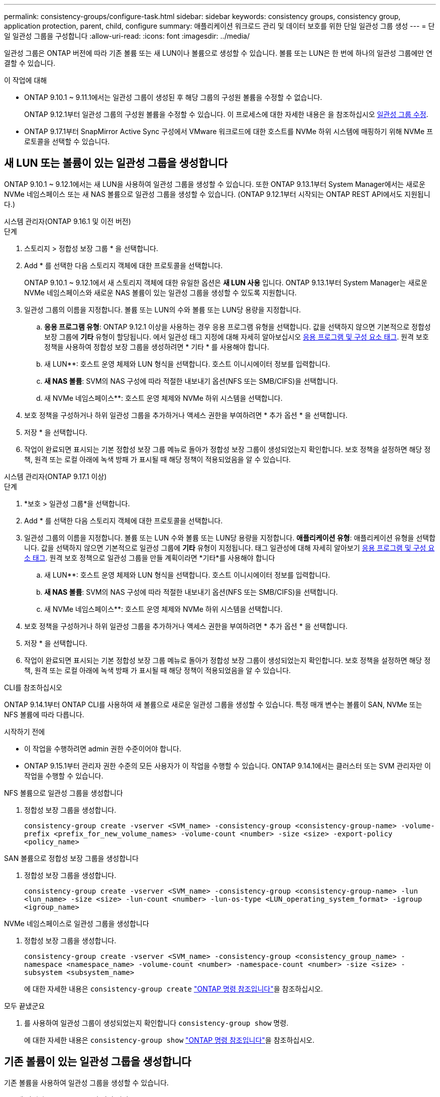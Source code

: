 ---
permalink: consistency-groups/configure-task.html 
sidebar: sidebar 
keywords: consistency groups, consistency group, application protection, parent, child, configure 
summary: 애플리케이션 워크로드 관리 및 데이터 보호를 위한 단일 일관성 그룹 생성 
---
= 단일 일관성 그룹을 구성합니다
:allow-uri-read: 
:icons: font
:imagesdir: ../media/


[role="lead"]
일관성 그룹은 ONTAP 버전에 따라 기존 볼륨 또는 새 LUN이나 볼륨으로 생성할 수 있습니다. 볼륨 또는 LUN은 한 번에 하나의 일관성 그룹에만 연결할 수 있습니다.

.이 작업에 대해
* ONTAP 9.10.1 ~ 9.11.1에서는 일관성 그룹이 생성된 후 해당 그룹의 구성원 볼륨을 수정할 수 없습니다.
+
ONTAP 9.12.1부터 일관성 그룹의 구성원 볼륨을 수정할 수 있습니다. 이 프로세스에 대한 자세한 내용은 을 참조하십시오 xref:modify-task.html[일관성 그룹 수정].

* ONTAP 9.17.1부터 SnapMirror Active Sync 구성에서 VMware 워크로드에 대한 호스트를 NVMe 하위 시스템에 매핑하기 위해 NVMe 프로토콜을 선택할 수 있습니다.




== 새 LUN 또는 볼륨이 있는 일관성 그룹을 생성합니다

ONTAP 9.10.1 ~ 9.12.1에서는 새 LUN을 사용하여 일관성 그룹을 생성할 수 있습니다. 또한 ONTAP 9.13.1부터 System Manager에서는 새로운 NVMe 네임스페이스 또는 새 NAS 볼륨으로 일관성 그룹을 생성할 수 있습니다. (ONTAP 9.12.1부터 시작되는 ONTAP REST API에서도 지원됩니다.)

[role="tabbed-block"]
====
.시스템 관리자(ONTAP 9.16.1 및 이전 버전)
--
.단계
. 스토리지 > 정합성 보장 그룹 * 을 선택합니다.
. Add * 를 선택한 다음 스토리지 객체에 대한 프로토콜을 선택합니다.
+
ONTAP 9.10.1 ~ 9.12.1에서 새 스토리지 객체에 대한 유일한 옵션은 ** 새 LUN 사용** 입니다. ONTAP 9.13.1부터 System Manager는 새로운 NVMe 네임스페이스와 새로운 NAS 볼륨이 있는 일관성 그룹을 생성할 수 있도록 지원합니다.

. 일관성 그룹의 이름을 지정합니다. 볼륨 또는 LUN의 수와 볼륨 또는 LUN당 용량을 지정합니다.
+
.. ** 응용 프로그램 유형**: ONTAP 9.12.1 이상을 사용하는 경우 응용 프로그램 유형을 선택합니다. 값을 선택하지 않으면 기본적으로 정합성 보장 그룹에 ** 기타** 유형이 할당됩니다. 에서 일관성 태그 지정에 대해 자세히 알아보십시오 xref:modify-tags-task.html[응용 프로그램 및 구성 요소 태그]. 원격 보호 정책을 사용하여 정합성 보장 그룹을 생성하려면 * 기타 * 를 사용해야 합니다.
.. 새 LUN**: 호스트 운영 체제와 LUN 형식을 선택합니다. 호스트 이니시에이터 정보를 입력합니다.
.. ** 새 NAS 볼륨**: SVM의 NAS 구성에 따라 적절한 내보내기 옵션(NFS 또는 SMB/CIFS)을 선택합니다.
.. 새 NVMe 네임스페이스**: 호스트 운영 체제와 NVMe 하위 시스템을 선택합니다.


. 보호 정책을 구성하거나 하위 일관성 그룹을 추가하거나 액세스 권한을 부여하려면 * 추가 옵션 * 을 선택합니다.
. 저장 * 을 선택합니다.
. 작업이 완료되면 표시되는 기본 정합성 보장 그룹 메뉴로 돌아가 정합성 보장 그룹이 생성되었는지 확인합니다. 보호 정책을 설정하면 해당 정책, 원격 또는 로컬 아래에 녹색 방패 가 표시될 때 해당 정책이 적용되었음을 알 수 있습니다.


--
.시스템 관리자(ONTAP 9.17.1 이상)
--
.단계
. *보호 > 일관성 그룹*을 선택합니다.
. Add * 를 선택한 다음 스토리지 객체에 대한 프로토콜을 선택합니다.
. 일관성 그룹의 이름을 지정합니다. 볼륨 또는 LUN 수와 볼륨 또는 LUN당 용량을 지정합니다. **애플리케이션 유형**: 애플리케이션 유형을 선택합니다. 값을 선택하지 않으면 기본적으로 일관성 그룹에 **기타** 유형이 지정됩니다. 태그 일관성에 대해 자세히 알아보기 xref:modify-tags-task.html[응용 프로그램 및 구성 요소 태그]. 원격 보호 정책으로 일관성 그룹을 만들 계획이라면 *기타*를 사용해야 합니다
+
.. 새 LUN**: 호스트 운영 체제와 LUN 형식을 선택합니다. 호스트 이니시에이터 정보를 입력합니다.
.. ** 새 NAS 볼륨**: SVM의 NAS 구성에 따라 적절한 내보내기 옵션(NFS 또는 SMB/CIFS)을 선택합니다.
.. 새 NVMe 네임스페이스**: 호스트 운영 체제와 NVMe 하위 시스템을 선택합니다.


. 보호 정책을 구성하거나 하위 일관성 그룹을 추가하거나 액세스 권한을 부여하려면 * 추가 옵션 * 을 선택합니다.
. 저장 * 을 선택합니다.
. 작업이 완료되면 표시되는 기본 정합성 보장 그룹 메뉴로 돌아가 정합성 보장 그룹이 생성되었는지 확인합니다. 보호 정책을 설정하면 해당 정책, 원격 또는 로컬 아래에 녹색 방패 가 표시될 때 해당 정책이 적용되었음을 알 수 있습니다.


--
.CLI를 참조하십시오
--
ONTAP 9.14.1부터 ONTAP CLI를 사용하여 새 볼륨으로 새로운 일관성 그룹을 생성할 수 있습니다. 특정 매개 변수는 볼륨이 SAN, NVMe 또는 NFS 볼륨에 따라 다릅니다.

.시작하기 전에
* 이 작업을 수행하려면 admin 권한 수준이어야 합니다.
* ONTAP 9.15.1부터 관리자 권한 수준의 모든 사용자가 이 작업을 수행할 수 있습니다. ONTAP 9.14.1에서는 클러스터 또는 SVM 관리자만 이 작업을 수행할 수 있습니다.


.NFS 볼륨으로 일관성 그룹을 생성합니다
. 정합성 보장 그룹을 생성합니다.
+
`consistency-group create -vserver <SVM_name> -consistency-group <consistency-group-name> -volume-prefix <prefix_for_new_volume_names> -volume-count <number> -size <size> -export-policy <policy_name>`



.SAN 볼륨으로 정합성 보장 그룹을 생성합니다
. 정합성 보장 그룹을 생성합니다.
+
`consistency-group create -vserver <SVM_name> -consistency-group <consistency-group-name> -lun <lun_name> -size <size> -lun-count <number> -lun-os-type <LUN_operating_system_format> -igroup <igroup_name>`



.NVMe 네임스페이스로 일관성 그룹을 생성합니다
. 정합성 보장 그룹을 생성합니다.
+
`consistency-group create -vserver <SVM_name> -consistency-group <consistency_group_name> -namespace <namespace_name> -volume-count <number> -namespace-count <number> -size <size> -subsystem <subsystem_name>`

+
에 대한 자세한 내용은 `consistency-group create` link:https://docs.netapp.com/us-en/ontap-cli/search.html?q=consistency-group+create["ONTAP 명령 참조입니다"^]을 참조하십시오.



.모두 끝냈군요
. 를 사용하여 일관성 그룹이 생성되었는지 확인합니다 `consistency-group show` 명령.
+
에 대한 자세한 내용은 `consistency-group show` link:https://docs.netapp.com/us-en/ontap-cli/search.html?q=consistency-group+show["ONTAP 명령 참조입니다"^]을 참조하십시오.



--
====


== 기존 볼륨이 있는 일관성 그룹을 생성합니다

기존 볼륨을 사용하여 일관성 그룹을 생성할 수 있습니다.

[role="tabbed-block"]
====
.시스템 관리자(ONTAP 9.16.1 및 이전 버전)
--
.단계
. 스토리지 > 정합성 보장 그룹 * 을 선택합니다.
. * + 추가 * 를 선택한 다음 * 기존 볼륨 사용 * 을 선택합니다.
. 일관성 그룹의 이름을 지정하고 스토리지 VM을 선택합니다.
+
.. ** 응용 프로그램 유형**: ONTAP 9.12.1 이상을 사용하는 경우 응용 프로그램 유형을 선택합니다. 값을 선택하지 않으면 기본적으로 정합성 보장 그룹에 ** 기타** 유형이 할당됩니다. 에서 일관성 태그 지정에 대해 자세히 알아보십시오 xref:modify-tags-task.html[응용 프로그램 및 구성 요소 태그]. 일관성 그룹에 SnapMirror 액티브 동기화 관계가 있는 경우 * 기타 * 를 사용해야 합니다.
+

NOTE: ONTAP 9.15.1 이전의 ONTAP 버전에서는 SnapMirror 액티브 동기화를 SnapMirror 비즈니스 연속성이라고 합니다.



. 포함할 기존 볼륨을 선택합니다. 정합성 보장 그룹에 아직 포함되지 않은 볼륨만 선택할 수 있습니다.
+

NOTE: 기존 볼륨으로 일관성 그룹을 생성하는 경우 일관성 그룹은 FlexVol 볼륨을 지원합니다. 또는 SnapMirror 동기식 또는 SnapMirror 비동기식 관계가 있는 볼륨을 일관성 그룹에 추가할 수 있지만 일관성 그룹을 인식하지 않습니다. 일관성 그룹은 S3 버킷 또는 SVMDR 관계가 있는 스토리지 VM을 지원하지 않습니다.

. 저장 * 을 선택합니다.
. ONTAP 작업이 완료된 후 표시되는 기본 일관성 그룹 메뉴로 돌아가서 일관성 그룹이 생성되었는지 확인합니다. 보호 정책을 선택한 경우 메뉴에서 일관성 그룹을 선택하여 정책이 올바르게 설정되었는지 확인합니다. 보호 정책을 설정하는 경우 해당 정책(원격 또는 로컬)에서 찾기에 녹색 실드가 표시되면 해당 정책이 적용되었음을 알 수 있습니다.


--
.CLI를 참조하십시오
--
ONTAP 9.14.1부터 ONTAP CLI를 사용하여 기존 볼륨과 함께 일관성 그룹을 생성할 수 있습니다.

.시작하기 전에
* 이 작업을 수행하려면 admin 권한 수준이어야 합니다.
* ONTAP 9.15.1부터 관리자 권한 수준의 모든 사용자가 이 작업을 수행할 수 있습니다. ONTAP 9.14.1에서는 클러스터 또는 SVM 관리자만 이 작업을 수행할 수 있습니다.


.단계
. 를 발행합니다 `consistency-group create` 명령. 를 클릭합니다 `-volumes` 매개 변수에는 쉼표로 구분된 볼륨 이름 목록을 사용할 수 있습니다.
+
`consistency-group create -vserver <SVM_name> -consistency-group <consistency-group-name> -volume <volumes>`

+
에 대한 자세한 내용은 `consistency-group create` link:https://docs.netapp.com/us-en/ontap-cli/search.html?q=consistency-group+create["ONTAP 명령 참조입니다"^]을 참조하십시오.

. 를 사용하여 일관성 그룹을 확인합니다 `consistency-group show` 명령.
+
에 대한 자세한 내용은 `consistency-group show` link:https://docs.netapp.com/us-en/ontap-cli/search.html?q=consistency-group+show["ONTAP 명령 참조입니다"^]을 참조하십시오.



--
====
.다음 단계
* xref:protect-task.html[일관성 그룹 보호]
* xref:modify-task.html[일관성 그룹 수정]
* xref:clone-task.html[일관성 그룹의 클론을 생성합니다]

